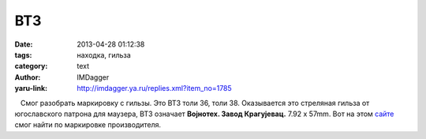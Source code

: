 ВТ3
===
:date: 2013-04-28 01:12:38
:tags: находка, гильза
:category: text
:author: IMDagger
:yaru-link: http://imdagger.ya.ru/replies.xml?item_no=1785

   Смог разобрать маркировку с гильзы. Это ВТ3 толи 36, толи 38.
Оказывается это стреляная гильза от югославского патрона для маузера,
ВТ3 означает **Воjнотех. Завод Крагуjевац.** 7.92 x 57mm. Вот на
этом \ `сайте <http://www.municion.org>`__ смог найти по маркировке
производителя.

